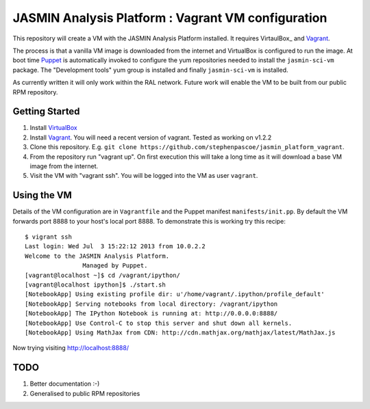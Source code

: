 JASMIN Analysis Platform : Vagrant VM configuration
===================================================

This repository will create a VM with the JASMIN Analysis Platform installed.  It requires VirtaulBox_ and Vagrant_.

The process is that a vanilla VM image is downloaded from the internet and VirtualBox is configured to run the image.  At boot time Puppet_ is automatically invoked to configure the yum repositories needed to install the ``jasmin-sci-vm`` package.  The "Development tools" yum group is installed and finally ``jasmin-sci-vm`` is installed.

As currently written it will only work within the RAL network.  Future work will enable the VM to be built from our public RPM repository.

Getting Started
---------------

1. Install VirtualBox_
2. Install Vagrant_.  You will need a recent version of vagrant.  Tested as working on v1.2.2
3. Clone this repository.  E.g. ``git clone https://github.com/stephenpascoe/jasmin_platform_vagrant``.
4. From the repository run "vagrant up".  On first execution this will take a long time as it will download a base VM image from the internet.
5. Visit the VM with "vagrant ssh".  You will be logged into the VM as user ``vagrant``.


Using the VM
------------

Details of the VM configuration are in ``Vagrantfile`` and the Puppet manifest ``manifests/init.pp``.  By default the VM forwards port 8888 to your host's local port 8888.  To demonstrate this is working try this recipe::

  $ vigrant ssh
  Last login: Wed Jul  3 15:22:12 2013 from 10.0.2.2
  Welcome to the JASMIN Analysis Platform.
                  Managed by Puppet.
  [vagrant@localhost ~]$ cd /vagrant/ipython/
  [vagrant@localhost ipython]$ ./start.sh 
  [NotebookApp] Using existing profile dir: u'/home/vagrant/.ipython/profile_default'
  [NotebookApp] Serving notebooks from local directory: /vagrant/ipython
  [NotebookApp] The IPython Notebook is running at: http://0.0.0.0:8888/
  [NotebookApp] Use Control-C to stop this server and shut down all kernels.
  [NotebookApp] Using MathJax from CDN: http://cdn.mathjax.org/mathjax/latest/MathJax.js

Now trying visiting http://localhost:8888/


TODO
----

1. Better documentation :-)
2. Generalised to public RPM repositories


.. _Vagrant: http://docs.vagrandup.com
.. _Virtualbox: http://www.virtualbox.org
.. _Puppet: http://puppetlabs.com
